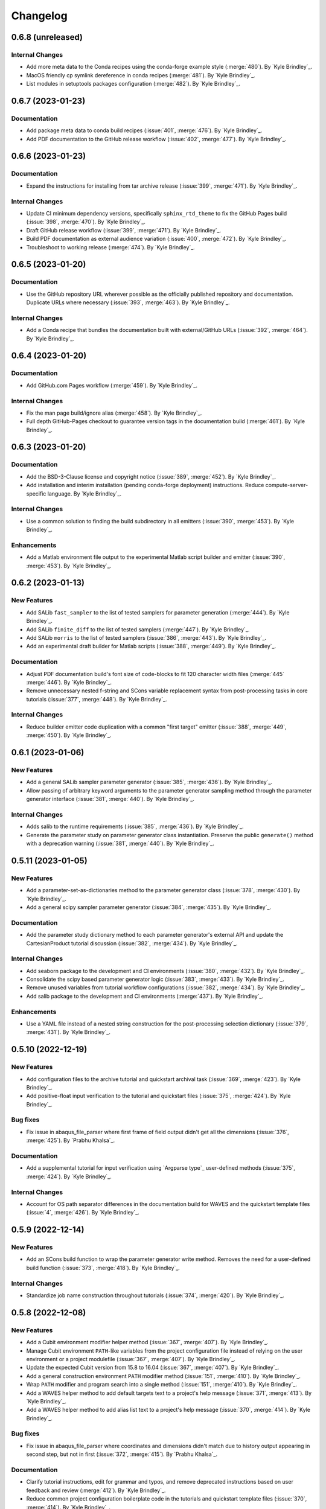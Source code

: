 .. _changelog:

#########
Changelog
#########

******************
0.6.8 (unreleased)
******************

Internal Changes
================
- Add more meta data to the Conda recipes using the conda-forge example style (:merge:`480`). By `Kyle Brindley`_.
- MacOS friendly cp symlink dereference in conda recipes (:merge:`481`). By `Kyle Brindley`_.
- List modules in setuptools packages configuration (:merge:`482`). By `Kyle Brindley`_.

******************
0.6.7 (2023-01-23)
******************

Documentation
=============
- Add package meta data to conda build recipes (:issue:`401`, :merge:`476`). By `Kyle Brindley`_.
- Add PDF documentation to the GitHub release workflow (:issue:`402`, :merge:`477`). By `Kyle Brindley`_.

******************
0.6.6 (2023-01-23)
******************

Documentation
=============
- Expand the instructions for installing from tar archive release (:issue:`399`, :merge:`471`). By `Kyle Brindley`_.

Internal Changes
================
- Update CI minimum dependency versions, specifically ``sphinx_rtd_theme`` to fix the GitHub Pages build (:issue:`398`,
  :merge:`470`). By `Kyle Brindley`_.
- Draft GitHub release workflow (:issue:`399`, :merge:`471`). By `Kyle Brindley`_.
- Build PDF documentation as external audience variation (:issue:`400`, :merge:`472`). By `Kyle Brindley`_.
- Troubleshoot to working release (:merge:`474`). By `Kyle Brindley`_.

******************
0.6.5 (2023-01-20)
******************

Documentation
=============
- Use the GitHub repository URL wherever possible as the officially published repository and documentation. Duplicate
  URLs where necessary (:issue:`393`, :merge:`463`). By `Kyle Brindley`_.

Internal Changes
================
- Add a Conda recipe that bundles the documentation built with external/GitHub URLs (:issue:`392`, :merge:`464`). By
  `Kyle Brindley`_.

******************
0.6.4 (2023-01-20)
******************

Documentation
=============
- Add GitHub.com Pages workflow (:merge:`459`). By `Kyle Brindley`_.

Internal Changes
================
- Fix the man page build/ignore alias (:merge:`458`). By `Kyle Brindley`_.
- Full depth GitHub-Pages checkout to guarantee version tags in the documentation build (:merge:`461`). By `Kyle
  Brindley`_.

******************
0.6.3 (2023-01-20)
******************

Documentation
=============
- Add the BSD-3-Clause license and copyright notice (:issue:`389`, :merge:`452`). By `Kyle Brindley`_.
- Add installation and interim installation (pending conda-forge deployment) instructions. Reduce
  compute-server-specific language. By `Kyle Brindley`_.

Internal Changes
================
- Use a common solution to finding the build subdirectory in all emitters (:issue:`390`, :merge:`453`). By `Kyle
  Brindley`_.

Enhancements
============
- Add a Matlab environment file output to the experimental Matlab script builder and emitter (:issue:`390`,
  :merge:`453`). By `Kyle Brindley`_.

******************
0.6.2 (2023-01-13)
******************

New Features
============
- Add SALib ``fast_sampler`` to the list of tested samplers for parameter generation (:merge:`444`). By `Kyle
  Brindley`_.
- Add SALib ``finite_diff`` to the list of tested samplers (:merge:`447`). By `Kyle Brindley`_.
- Add SALib ``morris`` to the list of tested samplers (:issue:`386`, :merge:`443`). By `Kyle Brindley`_.
- Add an experimental draft builder for Matlab scripts (:issue:`388`, :merge:`449`). By `Kyle Brindley`_.

Documentation
=============
- Adjust PDF documentation build's font size of code-blocks to fit 120 character width files (:merge:`445` :merge:`446`). By `Kyle
  Brindley`_.
- Remove unnecessary nested f-string and SCons variable replacement syntax from post-processing tasks in core tutorials
  (:issue:`377`, :merge:`448`). By `Kyle Brindley`_.

Internal Changes
================
- Reduce builder emitter code duplication with a common "first target" emitter (:issue:`388`, :merge:`449`,
  :merge:`450`). By `Kyle Brindley`_.

******************
0.6.1 (2023-01-06)
******************

New Features
============
- Add a general SALib sampler parameter generator (:issue:`385`, :merge:`436`). By `Kyle Brindley`_.
- Allow passing of arbitrary keyword arguments to the parameter generator sampling method through the parameter
  generator interface (:issue:`381`, :merge:`440`). By `Kyle Brindley`_.

Internal Changes
================
- Adds salib to the runtime requirements (:issue:`385`, :merge:`436`). By `Kyle Brindley`_.
- Generate the parameter study on parameter generator class instantiation. Preserve the public ``generate()`` method
  with a deprecation warning (:issue:`381`, :merge:`440`). By `Kyle Brindley`_.

*******************
0.5.11 (2023-01-05)
*******************

New Features
============
- Add a parameter-set-as-dictionaries method to the parameter generator class (:issue:`378`, :merge:`430`). By `Kyle
  Brindley`_.
- Add a general scipy sampler parameter generator (:issue:`384`, :merge:`435`). By `Kyle Brindley`_.

Documentation
=============
- Add the parameter study dictionary method to each parameter generator's external API and update the CartesianProduct
  tutorial discussion (:issue:`382`, :merge:`434`). By `Kyle Brindley`_.

Internal Changes
================
- Add seaborn package to the development and CI environments (:issue:`380`, :merge:`432`). By `Kyle Brindley`_.
- Consolidate the scipy based parameter generator logic (:issue:`383`, :merge:`433`). By `Kyle Brindley`_.
- Remove unused variables from tutorial workflow configurations (:issue:`382`, :merge:`434`). By `Kyle Brindley`_.
- Add salib package to the development and CI environments (:merge:`437`). By `Kyle Brindley`_.

Enhancements
============
- Use a YAML file instead of a nested string construction for the post-processing selection dictionary (:issue:`379`,
  :merge:`431`). By `Kyle Brindley`_.

*******************
0.5.10 (2022-12-19)
*******************

New Features
============
- Add configuration files to the archive tutorial and quickstart archival task (:issue:`369`, :merge:`423`). By `Kyle
  Brindley`_.
- Add positive-float input verification to the tutorial and quickstart files (:issue:`375`, :merge:`424`). By `Kyle
  Brindley`_.

Bug fixes
=========
- Fix issue in abaqus_file_parser where first frame of field output didn't get all the dimensions
  (:issue:`376`, :merge:`425`). By `Prabhu Khalsa`_.

Documentation
=============
- Add a supplemental tutorial for input verification using `Argparse type`_ user-defined methods (:issue:`375`,
  :merge:`424`). By `Kyle Brindley`_.

Internal Changes
================
- Account for OS path separator differences in the documentation build for WAVES and the quickstart template files
  (:issue:`4`, :merge:`426`). By `Kyle Brindley`_.

******************
0.5.9 (2022-12-14)
******************

New Features
============
- Add an SCons build function to wrap the parameter generator write method. Removes the need for a user-defined build
  function (:issue:`373`, :merge:`418`). By `Kyle Brindley`_.

Internal Changes
================
- Standardize job name construction throughout tutorials (:issue:`374`, :merge:`420`). By `Kyle Brindley`_.

******************
0.5.8 (2022-12-08)
******************

New Features
============
- Add a Cubit environment modifier helper method (:issue:`367`, :merge:`407`). By `Kyle Brindley`_.
- Manage Cubit environment ``PATH``-like variables from the project configuration file instead of relying on the user
  environment or a project modulefile (:issue:`367`, :merge:`407`). By `Kyle Brindley`_.
- Update the expected Cubit version from 15.8 to 16.04 (:issue:`367`, :merge:`407`). By `Kyle Brindley`_.
- Add a general construction environment ``PATH`` modifier method (:issue:`151`, :merge:`410`). By `Kyle Brindley`_.
- Wrap ``PATH`` modifier and program search into a single method (:issue:`151`, :merge:`410`). By `Kyle Brindley`_.
- Add a WAVES helper method to add default targets text to a project's help message (:issue:`371`, :merge:`413`). By
  `Kyle Brindley`_.
- Add a WAVES helper method to add alias list text to a project's help message (:issue:`370`, :merge:`414`). By `Kyle
  Brindley`_.

Bug fixes
=========
- Fix issue in abaqus_file_parser where coordinates and dimensions didn't match due to history output appearing in
  second step, but not in first (:issue:`372`, :merge:`415`). By `Prabhu Khalsa`_.

Documentation
=============
- Clarify tutorial instructions, edit for grammar and typos, and remove deprecated instructions based on user feedback
  and review (:merge:`412`). By `Kyle Brindley`_.
- Reduce common project configuration boilerplate code in the tutorials and quickstart template files (:issue:`370`,
  :merge:`414`). By `Kyle Brindley`_.

Internal Changes
================
- Remove Matlab and Cubit environment modification from project modulefile (:issue:`367`, :merge:`407`). By `Kyle
  Brindley`_.
- Remove Abaqus environment modification from project modulefile (:issue:`151`, :merge:`410`). By `Kyle Brindley`_.
- Match naming convention for general construction environment ``PATH`` modifier method and Cubit modified method. By
  (:issue:`151`, :merge:`410`) `Kyle Brindley`_.
- Prefer appending over prepending to system ``PATH``. Wrap Cubit environment modifier for behavior consistent with the
  other program search methods (:issue:`368`, :merge:`411`). By `Kyle Brindley`_.

******************
0.5.7 (2022-12-01)
******************

New Features
============
- Add quantitative regression test option to the tutorial and quickstart post-processing script (:issue:`329`,
  :merge:`406`). By `Kyle Brindley`_.

Bug fixes
=========
- Update the ``plot_scatter.py`` tutorial and quickstart post-processing script to account for the new dimension in
  ``odb_extract`` output (:issue:`365`, :merge:`405`). By `Kyle Brindley`_.

Internal Changes
================
- Add builder action unit tests (:issue:`364`, :merge:`404`). By `Kyle Brindley`_.
- Change post processing script name in the tutorials and quickstart template files to match broader scope
  (:issue:`329`, :merge:`406`). By `Kyle Brindley`_.

******************
0.5.6 (2022-11-29)
******************

New Features
============
- Experimental ``sbatch`` builder and work-in-progress tutorial. Not a final draft with CI regression testing, but a
  starting point to solicit user stories (:issue:`327`, :merge:`398`). By `Kyle Brindley`_.
- Add an archival task tutorial to the core lesson plan (:issue:`351`, :merge:`400`). By `Kyle Brindley`_.
- Add archive task to ``waves quickstart`` template files (:issue:`351`, :merge:`400`). By `Kyle Brindley`_.
- Experimental ``setuptools_scm`` for dynamic version numbering tied to git as a version control system (:issue:`363`,
  :merge:`401`). By `Kyle Brindley`_.

Bug fixes
=========
- Cast the documentation index file Pathlib object to a string to comply with the ``webbrowser.open()`` required
  input variable type (:issue:`362`, :merge:`399`). By `Thomas Roberts`_.

Internal Changes
================
- Remove ``LD_LIBRARY_PATH`` modification from Gitlab-CI modulefile. Modification is used in the AEA shared compute
  environments for c++ user subroutines, but is not necessary for WAVES and interferes with RHEL 7 system libraries
  (:issue:`227`, :merge:`397`). By `Kyle Brindley`_.

******************
0.5.5 (2022-11-23)
******************

Bug fixes
=========
- Add ``__init__.py`` file creation earlier in the tutorials to match the ``PYTHONPATH`` ``SContruct`` changes made in
  :merge:`375` (:issue:`355`, :merge:`383`). By `Kyle Brindley`_.

Documentation
=============
- Add a note about avoiding dependency cycles to the ``copy_substitute`` method (:issue:`338`, :merge:`388`). By `Kyle
  Brindley`_.

Internal Changes
================
- Remove the "short" paper used for external publication. Next external release will be the open source repository
  (:issue:`353`, :merge:`382`). By `Kyle Brindley`_.
- Use keyword arguments in xarray plotting method(s) because positional arguments were deprecated in xarray 2022.11.0:
  https://docs.xarray.dev/en/stable/whats-new.html#deprecations (:issue:`354`, :merge:`385`). By `Kyle Brindley`_.
- Update the preferred Abaqus version to 2022 (:issue:`350`, :merge:`387`). By `Kyle Brindley`_.
- Run Gitlab-CI jobs on either AEA server (:issue:`357`, :merge:`389`). By `Kyle Brindley`_.
- Update the ``odb_extract`` default abaqus executable name convention to match the AEA server installation
  (:issue:`358`, :merge:`390`). By `Kyle Brindley`_.
- Use ``mamba`` for the Gitlab-CI package build process. Testing suggests it will save several minutes (maybe ~10% total
  time) in the ``conda-build`` CI job (:issue:`360`, :merge:`391`). By `Kyle Brindley`_.
- Revert to ``sstelmo`` for deploy jobs until ``aea_service`` account changes are finalized (:merge:`392`). By `Kyle
  Brindley`_.
- Avoid unnecessary job artifact download in Gitlab-CI jobs (:issue:`359`, :merge:`393`). By `Kyle Brindley`_.
- Protect Gitlab-CI deploy type jobs from scheduled pipelines (:issue:`361`, :merge:`394`). By `Kyle Brindley`_.
- No fast-test job on push pipelines to production branches (:merge:`395`). By `Kyle Brindley`_.

******************
0.5.4 (2022-11-07)
******************

Internal Changes
================
- Revert the "short" paper title for external publication. Entire paper build may be removed after final draft
  submission (:issue:`352`:, :merge:`380`). By `Kyle Brindley`_.

******************
0.5.3 (2022-11-02)
******************

New Features
============
- Add the preferred WAVES citation bibtex file to the ``waves quickstart`` template files (:issue:`342`, :merge:`367`).
  By `Kyle Brindley`_.
- Fixed the Sphinx usage of the preferred project citation. Sphinx uses BibTeX, which doesn't have the ``@software``
  style. Added project citations to the quickstart template files (:issue:`343`, :merge:`368`). By `Kyle Brindley`_.

Documentation
=============
- Update the ``CITATION.bib`` file to use the most recent production release number. Update the version release
  instructions to include this step (:issue:`339`, :merge:`366`). By `Kyle Brindley`_.
- Minor typographical fix in API (:issue:`340`, :merge:`369`). By `Kyle Brindley`_.
- Add a work-in-progress tutorial for re-using task definitions (:issue:`63`, :merge:`373`). By `Kyle Brindley`_.
- Add SConscript interface doc strings (:issue:`346`, :merge:`374`). By `Kyle Brindley`_.

Internal Changes
================
- Remove Gitlab-CI developer note that is no longer relevant (:issue:`9`, :merge:`370`). By `Kyle Brindley`_.
- Remove pytest.ini and put settings in pyproject.toml (:issue:`344`, :merge:`371`). By `Prabhu Khalsa`_.
- Standardize on ``pathlib`` constructed absolute paths (:issue:`346`, :merge:`374`). By `Kyle Brindley`_.
- Make all ``PATH``-like modifications once in the project configuration instead of distributed ``sys.path`` calls
  (:issue:`345`, :merge:`375`). By `Kyle Brindley`_.
- Remove unecessary tutorial and quickstart intermediate workflow directories (:issue:`347`, :merge:`376`). By `Kyle
  Brindley`_.

******************
0.5.2 (2022-10-17)
******************

Bug fixes
=========
- Fixed abaqus_file_parser (odb_extract) to correctly parse multiple steps in an odb (:issue:`177`, :merge:`359`). By
  `Prabhu Khalsa`_.
- Added code to abaqus_file_parser (odb_extract) to handle case where odbreport file lists an incorrect number of
  surface sets (:issue:`335`, :merge:`360`). By `Prabhu Khalsa`_.
- Do not append the CSV target when the odb extract builder option is set to delete that file (:issue:`334`,
  :merge:`363`). By `Kyle Brindley`_.

Documentation
=============
- Add draft example for running tasks remotely via SSH (:issue:`316`, :merge:`354`). By `Kyle Brindley`_.
- Match the user manual TOC tree to the tutorials table for less sidebar clutter (:issue:`331`, :merge:`356`). By `Kyle
  Brindley`_.
- Add reference to the ``waves quickstart`` modsim template to the user manual introduction (:issue:`332`,
  :merge:`357`). By `Kyle Brindley`_.
- Reduce man pages to a reference manual for the package API and CLI (:issue:`333`, :merge:`358`). By `Kyle Brindley`_.

Internal Changes
================
- Remove references to the deprecated "amplitudes" file from the tutorials (:issue:`326`, :merge:`355`). By `Kyle
  Brindley`_.
- Add preferred CITATION file to the project root (:issue:`337`, :merge:`362`). By `Kyle Brindley`_.

******************
0.5.1 (2022-09-30)
******************

Breaking changes
================
- Use a more generic name for the builder-global post action argument (:issue:`318`, :merge:`349`). By `Kyle Brindley`_.

New Features
============
- Add builder-global post action feature to Abaqus journal and Python script builders (:issue:`318`, :merge:`349`). By
  `Kyle Brindley`_.
- Add a ``.gitignore`` file to the ``waves quickstart`` template files (:issue:`324`, :merge:`352`). By `Kyle
  Brindley`_.

Internal Changes
================
- Reduce duplicate code by moving common, required, generate method calls to the ABC abstract method (:issue:`322`,
  :merge:`350`). By `Kyle Brindley`_.
- Update the tutorials directory name. It no longer contains the WAVES-EABM template, which moved to the quickstart
  directory (:issue:`323`, :merge:`351`). By `Kyle Brindley`_.

Enhancements
============
- Accept a list of strings for the ``abaqus_solver`` ``post_action`` argument (:issue:`318`, :merge:`349`). By `Kyle
  Brindley`_.

******************
0.4.7 (2022-09-29)
******************

New Features
============
- Add demonstration PDF report that re-uses the documentation source files to the ``waves quickstart`` template files
  (:issue:`305`, :merge:`338`). By `Kyle Brindley`_.
- Add Abaqus solve cpu option as a build action signature escaped sequence in the ``waves quickstart`` template files
  (:issue:`194`, :merge:`341`). By `Kyle Brindley`_.

Bug fixes
=========
- Remove the ``amplitudes.inp`` file which conflicts with the direct displacement specification change introduced in
  :merge:`272` (:issue:`320`, :merge:`346`). By `Kyle Brindley`_.
- Fix the partially broken single element simulation schematic in the quickstart template files (:issue:`321`,
  :merge:`347`). By `Kyle Brindley`_.

Documentation
=============
- Add direct links to the Abaqus journal file API/CLI in the tutorials (:issue:`175`, :merge:`337`). By `Kyle
  Brindley`_.
- Add a rough draft "build action signature escape sequence" tutorial to demonstrate escape sequence usage
  (:issue:`194`, :merge:`341`). By `Kyle Brindley`_.
- Update the ``tree`` command usage for consistency across tutorials (:issue:`317`, :merge:`342`). By `Kyle Brindley`_.
- Clarify the usage of `Python pathlib`_ methods to generate the ``solve_source_list`` in :ref:`tutorial_simulation_waves`
  (:issue:`314`, :merge:`343`). By `Thomas Roberts`_.
- Add a theory section to the quickstart template analysis report(s) and fix the images to match the intended simulation
  design (:issue:`320`, :merge:`345`). By `Kyle Brindley`_.

Internal Changes
================
- Remove waves internal import from quickstart files (:issue:`313`, :merge:`339`). By `Kyle Brindley`_.
- Remove the waves internal import from the tutorial files (:issue:`315`, :merge:`340`). By `Kyle Brindley`_.
- Change from a plane strain to plane stress tutorial and quickstart simulation (:issue:`319`, :merge:`344`). By `Kyle
  Brindley`_.
- Change to the Abaqus linear solver in the example simulation (:issue:`320`, :merge:`345`). By `Kyle Brindley`_.

Enhancements
============
- Reduce instances of hardcoded project name in the ``waves quickstart`` template files (:issue:`312`, :merge:`336`). By
  `Kyle Brindley`_.

******************
0.4.6 (2022-09-21)
******************

Internal Changes
================
- Stop webhosting the WAVES-EABM quickstart HTML documentation until the build can be fixed in :issue:`311`
  (:merge:`329`). By `Kyle Brindley`_.
- Test if the Git-LFS configuration errors were the cause of the bad version number and the Gitlab-Pages failures
  (:merge:`330`). By `Kyle Brindley`_.
- Chase the Git-LFS bug with a ``before_script`` debugging statement and ``git lfs install`` (:merge:`331`). By `Kyle
  Brindley`_.
- Test version number and Gitlab-Pages possible fix with a production release (:issue:`306`, :merge:`332`). By `Kyle
  Brindley`_.

******************
0.4.5 (2022-09-21)
******************

Documentation
=============
- Clarify ``waves quickstart`` project directory behavior in the CLI (:merge:`321`). By `Kyle Brindley`_.

Internal Changes
================
- Fix the WAVES-EABM Gitlab-CI pages job. The quickstart WAVES-EABM removed the logic to help find WAVES in the
  repository instead of the Conda environment, so the build commands must modify PYTHONPATH (:issue:`307`,
  :merge:`317`, :merge:`318`). By `Kyle Brindley`_.
- Add Conda managed Git package to the development environment (:issue:`285`, :merge:`322`). By `Kyle Brindley`_.
- Remove unused packages from quickstart template environemnt file (:issue:`309`, :merge:`325`). By `Kyle Brindley`_.
- Remove the duplicate tutorial suite regression tests. WAVES-EABM documentation test build now lives in the quickstart
  template and individual tutorial configuration are tested directly (:issue:`310`, :merge:`326`). By `Kyle Brindley`_.

Enhancements
============
- WAVES ``quickstart`` subcommand no longer preserves source tree read/write meta data (:issue:`304`, :merge:`320`). By
  `Kyle Brindley`_.

******************
0.4.4 (2022-09-19)
******************

New Features
============
- Add a ``waves quickstart`` subcommand to copy the single element compression project as a template for a new project.
  Currently limited to the "SCons-WAVES quickstart" tutorial files. (:issue:`284`, :merge:`300`). By `Kyle Brindley`_.
- Add a documentation template to the ``waves quickstart`` subcommand (:issue:`291`, :merge:`314`). By `Kyle Brindley`_.

Documentation
=============
- Update tutorial output examples to match the separation of datacheck and simulation tasks performed in :issue:`244`,
  :merge:`250`. Some of the tutorial body text was missed in the update (:issue:`298`, :merge:`307`). By `Kyle
  Brindley`_.
- Update the Cubit journal file descriptions (:issue:`299`, :merge:`308`). By `Kyle Brindley`_.
- Clarify input and output file extension behavior in the journal file API and CLI (:issue:`301`, :merge:`311`). By
  `Kyle Brindley`_.
- Add analysis report examples to the WAVES-EABM documentation (:issue:`202`, :merge:`313`). By `Kyle Brindley`_.

Internal Changes
================
- Do not install as the deprecated zipped EGG file (:issue:`290`, :merge:`301`). By `Kyle Brindley`_.
- Test the as-installed HTML documentation index file location used by the ``waves docs`` subcommand (:issue:`290`,
  :merge:`301`). By `Kyle Brindley`_.
- Dereference symbolic links during ``copy_substitute`` tasks by default (:issue:`297`, :merge:`303`). By `Kyle
  Brindley`_.
- Ignore ``*.pyc`` and cache files during ``waves quickstart`` project template creation (:issue:`300`, :merge:`310`).
  By `Kyle Brindley`_.
- Ignore the datacheck alias tasks when Abaqus is missing (:issue:`296`, :merge:`312`). By `Kyle Brindley`_.

Enhancements
============
- Implement separate project and simulation configuration files for the ``waves quickstart`` subcommand (:issue:`292`,
  :merge:`302`). By `Kyle Brindley`_.
- Add extraction, post-processing, and global data_check alias to ``waves quickstart`` subcommand (:issue:`293`,
  :merge:`304`). By `Kyle Brindley`_.
- Add a mesh convergence template to the ``waves quickstart`` subcommand (:issue:`294`, :merge:`305`). By `Kyle
  Brindley`_.

******************
0.4.3 (2022-09-13)
******************

Bug fixes
=========
- Match the CSV file name to the H5 target name in the Abaqus extract builder. Will allow multiple tasks to
  extract separate output from the same ODB file (:issue:`287`, :merge:`296`). By `Kyle Brindley`_.
- Match the job name to the output file name instead of the input file name in ``odb_extract`` (:issue:`287`,
  :merge:`296`). By `Kyle Brindley`_.

******************
0.4.2 (2022-09-08)
******************

Breaking changes
================
- Add '_Assembly' to name of assembly instance in hdf5 output of odb_extract. Added to differentiate it from part
  instance of the same name (:issue:`260`, :merge:`263`). By `Prabhu Khalsa`_.

Internal Changes
================
- Use ``scipy`` for latin hypercube sampling instead of ``pyDOE2``. Reduces package dependency count and standardizes
  the current parameter generators on a single package (:issue:`286`, :merge:`293`). By `Kyle Brindley`_.

******************
0.4.1 (2022-09-07)
******************

Breaking changes
================
- Use the same parameter distribution schema as Latin Hypercube in the Sobol Sequence generator (:issue:`282`,
  :merge:`288`). By `Kyle Brindley`_.
- Change the keyword arguments variable name to the more general ``kwargs`` in Latin Hypercube and Sobol Sequence for
  consistency between classes (:issue:`282`, :merge:`288`). By `Kyle Brindley`_.
- Remove the Linux wrapper shell script in favor of merging the ``git clone`` feature with the OS-agnostic ``waves build``
  subcommand (:issue:`283`, :merge:`291`). By `Kyle Brindley`_.

New Features
============
- Experimental waves build command for automatically re-running workflows which extend a parameter study (:issue:`279`,
  :merge:`285`). By `Kyle Brindley`_.
- Add a custom study subcommand to the parameter study CLI (:issue:`276`, :merge:`289`). By `Kyle Brindley`_.
- Add a sobol sequence subcommand to the parameter study CLI (:issue:`277`, :merge:`290`). By `Kyle Brindley`_.
- Add a ``git clone`` feature to the ``waves build`` subcommand (:issue:`282`, :merge:`291`). By `Kyle Brindley`_.

Bug fixes
=========
- Accept any 2D array like for the Custom Study parameter generator (:issue:`276`, :merge:`289`). By `Kyle Brindley`_.

Documentation
=============
- Clarify the WAVES builder behavior of setting the working directory to the parent directory of the first specified
  target (:issue:`265`, :merge:`279`). By `Thomas Roberts`_.
- Complete WAVES Tutorial: Mesh Convergence (:issue:`272`, :merge:`282`). By `Thomas Roberts`_.
- Add Tutorial: Mesh Convergence to the tutorial introduction page (:issue:`281`, :merge:`287`). By `Thomas Roberts`_.

Enhancements
============
- Provide the data downselection dictionary as a CLI argument rather than hardcoding it in ``plot_scatter.py``
  (:issue:`273`, :merge:`281`). By `Thomas Roberts`_.

Internal Changes
================
- Test the parameter study CLI generator sub-commands (:issue:`276`, :merge:`289`). By `Kyle Brindley`_.

******************
0.3.6 (2022-08-31)
******************

New Features
============
- Add a Sobol sequence parameter generator. Requires ``scipy>=1.7.0`` but this is not yet enforced in the Conda package
  runtime requirements. See :issue:`278` for the timeline on the minimum ``scipy`` requirement update (:issue:`274`,
  :merge:`278`). By `Kyle Brindley`_.

Bug fixes
=========
- Use the parameter set name as the parameter study's set index dimension. Fixes unintentional breaking change in the
  parameter study coordinates from :merge:`266` that required users to swap dimensions when merging parameter studies with
  the associated results (:issue:`270`, :merge:`277`). By `Kyle Brindley`_.
- Merge quantiles attribute correctly when provided with a previous parameter study (:issue:`275`, :merge:`280`). By
  `Kyle Brindley`_.

Documentation
=============
- Make typesetting corrections to the WAVES tutorials (:issue:`263`, :merge:`276`). By `Thomas Roberts`_.

Internal Changes
================
- Use vectorized indexing to replace ``nan`` values in ``_ParameterGenerator._update_parameter_set_names()``
  (:issue:`271`, :merge:`275`). By `Matthew Fister`_.

******************
0.3.5 (2022-08-24)
******************

Documentation
=============
- Fix the type hint for the ``previous_parameter_study`` of the paramter generators' API (:merge:`271`). By `Kyle
  Brindley`_.
- Add the parameter study extension feature to the parameter study tutorials (:issue:`267`, :merge:`273`). By `Kyle
  Brindley`_.

Enhancements
============
- Add keyword argument pass through to Latin Hypercube generation (:issue:`261`, :merge:`272`). By `Kyle Brindley`_.
- Use the parameter study extension feature in the ``previous_parameter_study`` interface of the parameter generators
  (:issue:`267`, :merge:`273`). By `Kyle Brindley`_.

Internal Changes
================
- Use ``pyDOE2`` instead of ``smt`` for Latin Hypercube sampling. Implement more rigorous Latin Hypercube parameter
  study unit tests (:issue:`261`, :merge:`272`). By `Kyle Brindley`_.

******************
0.3.4 (2022-08-23)
******************

Breaking changes
================
- Remove the intermediate attributes used to form the parameter study Xarray Dataset from the external API
  (:issue:`268`, :merge:`268`). By `Kyle Brindley`_.

Bug fixes
=========
- Fix parameter set dimensions in tutorial set iteration usage for parameter studies with more than 10 sets
  (:issue:`258`, :merge:`260`). By `Kyle Brindley`_.
- Fix odb_extract to properly parse and store the first data value in the field outputs
  (:issue:`259`, :merge:`261`). By `Prabhu Khalsa`_.

New Features
============
- Add set name template option to the parameter generators and parameter study interfaces. Allow the set name template
  to be changed when writing parameter sets to STDOUT or a single file. (:issue:`253`, :merge:`264`). By `Kyle Brindley`_.
- Add the ability to merge or expand parameter studies without re-building all previously executed SCons parameter sets.
  Feature functions for all parameter generators and the CLI (:issue:`224`, :merge:`266`). By `Kyle Brindley`_.

Documentation
=============
- Separate the parameter study output file template from the set name directories in the WAVES-EABM tutorials
  (:issue:`264`, :merge:`265`). By `Kyle Brindley`_.

Internal Changes
================
- Raise an exception for unsupported output file type strings (:issue:`253`, :merge:`264`). By `Kyle Brindley`_.
- Store the parameter set names as a dictionary mapping the unique parameter set hash to the set name (:issue:`268`,
  :merge:`268`). By `Kyle Brindley`_.

******************
0.3.3 (2022-08-09)
******************

Bug fixes
=========
- Look outside the ``noarch`` installation egg to find the installed documentation files (:issue:`249`, :merge:`248`).
  By `Kyle Brindley`_.
- odb_extract can now handle multiple 'Component of field' headers if they are present within field data sections
  (:issue:`254`, :merge:`255`). By `Prabhu Khalsa`_.
- Fix unintentional type casting in the parameter study conversion to dict (:issue:`255`, :merge:`257`). By `Kyle
  Brindley`_.

New Features
============
- Add CustomStudy parameter study generator (:issue:`231`, :merge:`224`). By `Matthew Fister`_.

Documentation
=============
- Add bibliography citations to match external URLs hyperreferences (:issue:`242`, :merge:`249`). By `Kyle Brindley`_.
- Add a draft outline of a regression test tutorial (:issue:`162`, :merge:`251`). By `Kyle Brindley`_.
- Add references and citations to tutorials (:issue:`252`, :merge:`253`). By `Kyle Brindley`_.
- Add discussion to the data extraction tutorial (:issue:`104`, :merge:`254`). By `Kyle Brindley`_.

Internal Changes
================
- Separate the WAVES-EABM datacheck tasks from the main simulation workflow (:issue:`244`, :merge:`250`). By `Kyle
  Brindley`_.

Enhancements
============
- Redirect the ``rm`` command STDOUT and STDERR from the abaqus extract builder to a unique filename (:issue:`250`,
  :merge:`252`). By `Kyle Brindley`_.

******************
0.3.2 (2022-08-04)
******************

Bug fixes
=========
- Remove redundant parameter file dependency from WAVES-EABM parameter substitution tutorial source files (:issue:`246`,
  :merge:`243`). By `Kyle Brindley`_.

New Features
============
- Create a ``waves`` command line utility with a version argument and a subparser for opening the packaged HTML
  documentation in the system default web browser (:issue:`172`, :merge:`233`). By `Thomas Roberts`_.
- Add a Conda environment builder to aid in Python software stack documentation for reproducibility (:issue:`212`,
  :merge:`239`). By `Kyle Brindley`_.
- Add a substitution syntax helper to prepend and append special characters on dictionary key strings (:issue:`235`,
  :merge:`240`). By `Kyle Brindley`_.

Documentation
=============
- Standardize on 'project configuration' language to describe SCons scripts: SConstruct and SConscript (:issue:`134`,
  :merge:`237`). By `Kyle Brindley`_.
- Update the tutorial discussions about the simulation variables dictionary usage (:issue:`243`, :merge:`241`). By `Kyle
  Brindley`_.
- Standardize the WAVES-EABM parameter set module names (:issue:`245`, :merge:`242`). By `Kyle Brindley`_.
- Discuss task signatures related to parameter set values in the WAVES-EABM parameter substitution tutorial
  (:issue:`246`, :merge:`243`). By `Kyle Brindley`_.

Internal Changes
================
- Update the WAVES-EABM journal and python files for the PEP-8 style guide (:issue:`190`, :merge:`236`). By `Kyle
  Brindley`_.
- Remove the Abaqus keyword ``*PARAMETER`` from the parameter substitution tutorial because it's not supported for input
  file import to CAE. (:issue:`240`, :merge:`238`). By `Kyle Brindley`_.
- In WAVES-EABM, use parameter name keys without substitution syntax and perform substitution syntax key string changes
  only when necessary for parameter substitution (:issue:`243`, :merge:`241`). By `Kyle Brindley`_.
- Standardize the WAVES-EABM parameter set module names (:issue:`245`, :merge:`242`). By `Kyle Brindley`_.
- Standardize code snippet markers in tutorial configuration files to reduce diff clutter in the documentation
  (:issue:`247`, :merge:`245`). By `Kyle Brindley`_.

******************
0.3.1 (2022-08-02)
******************

Breaking changes
================
- Change the parameter study data key from 'values' to 'samples' to avoid name clash with the 'values' method and
  attribute of dictionaries and datasets. (:issue:`234`, :merge:`229`). By `Kyle Brindley`_.
- Re-organize the parameter study coordinates to allow mixed types, e.g. one parameter that uses strings and another
  that uses floats (:issue:`239`, :merge:`234`). By `Kyle Brindley`_.

Bug fixes
=========
- Add construction environment variables to the Abaqus extract builder signature. Builder now re-executes when the
  keyword arguments change (:issue:`230`, :merge:`232`). By `Kyle Brindley`_.
- Re-organize the parameter study coordinates to allow mixed types, e.g. one parameter that uses strings and another
  that uses floats. Fixes the parameter study read/write to h5 files to avoid unexpected type conversions (:issue:`239`,
  :merge:`234`). By `Kyle Brindley`_.

Documentation
=============
- Complete WAVES Tutorial 07: Cartesian Product (:issue:`103`, :merge:`152`). By `Thomas Roberts`_.

Internal Changes
================
- Simpler parameter study unpacking into the parameter set task generation loop (:issue:`238`, :merge:`230`). By `Kyle
  Brindley`_.

******************
0.2.2 (2022-07-28)
******************

Breaking changes
================
- Parmeter study writes to YAML syntax by default to provide syntactically correct STDOUT default behavior. Note that
  the ``write()`` feature isn't used in the WAVES-EABM tutorials, so the user manual documentation is unchanged.
  (:issue:`218`, :merge:`212`). By `Kyle Brindley`_.
- Remove the parameter study python syntax output. Recommend using YAML syntax and the PyYAML package if parameter study
  output files must use a text based serialization format. (:issue:`223`, :merge:`217`). By `Kyle Brindley`_.

New Features
============
- Add the latin hypercube generator to the parameter study command line utility (:issue:`216`, :merge:`207`). By `Kyle
  Brindley`_.
- Accept output template pathlike strings and write parameter study meta file in the same parent directory as the
  parameter set files (:issue:`79`, :merge:`210`). By `Kyle Brindley`_.
- Add the option to output the parameter study sets as Xarray Dataset H5 files (:issue:`218`, :merge:`212`). By `Kyle
  Brindley`_.
- Add the option to output the parameter study as a single file (:issue:`222`, :merge:`218`). By `Kyle Brindley`_.

Bug fixes
=========
- Fix the representation of strings in the parameter generator parameter set output files (:issue:`215`, :merge:`206`).
  By `Kyle Brindley`_.
- Fix the parameter study meta file write behavior to match documentation (:merge:`209`). By `Kyle Brindley`_.

Documentation
=============
- Provide Abaqus files in the appendix for users without access to the WAVES or WAVES-EABM repository files
  (:issue:`206`, :merge:`203`). By `Kyle Brindley`_.
- Remove the ABC ParameterGenerator abstract method docstrings from the parameter generators' APIs (:issue:`213`,
  :merge:`204`). By `Kyle Brindley`_.
- Clarify parameter generator behavior in external APIs. Add ABC write method docstring to parameter generators' APIs.
  (:issue:`195`, :merge:`214`). By `Kyle Brindley`_.
- Placeholder structure for work-in-progress post-processing tutorial (:issue:`95`, :merge:`215`). By `Kyle Brindley`_.

Internal Changes
================
- Add cartesian product schema validation (:issue:`80`, :merge:`208`). By `Kyle Brindley`_.
- Avoid file I/O during parameter study write pytests (:issue:`217`, :merge:`211`). By `Kyle Brindley`_.
- Add matplotlib to the CI environment for the pending post-processing tutorial (:issue:`221`, :merge:`216`). By `Kyle
  Brindley`_.
- Add configuration and integration test files for a post-processing demonstration, including merging a parameter study
  with the results data. (:issue:`95`, :merge:`215`). By `Kyle Brindley`_.
- Simplify the WAVES-EABM parameter study variables and their usage in the simulation configuration files (:issue:`219`,
  :merge:`221`). By `Kyle Brindley`_.
- Changed validated to verified in WAVES acronym as it better reflects the intent of the tool (:issue:`220`,
  :merge:`222`). By `Kyle Brindley`_.

Enhancements
============
- Construct WAVES and WAVES-EABM alias list from SCons configuration (:issue:`56`, :merge:`213`). By `Kyle Brindley`_.
- Add the ``scipy.stats`` parameter name to distribution object mapping dictionary as the ``parameter_distributions``
  attribute of the ``LatinHypercube`` class for use by downstream tools and workflows (:issue:`228`, :merge:`220`). By
  `Kyle Brindley`_.
- Avoid type conversions with mixed type cartesian product parameter studies (:issue:`225`, :merge:`223`). By `Kyle
  Brindley`_.

******************
0.2.1 (2022-07-22)
******************

Breaking changes
================
- Reform the parameter study xarray object to make it more intuitive (:issue:`210`, :merge:`197`). By `Kyle Brindley`_.

New Features
============
- Add the ``find_program`` method to search for an ordered list of program names (:issue:`65`, :merge:`185`). By `Kyle
  Brindley`_.
- Add a LatinHypercube parameter generator (:issue:`77`, :merge:`192`). By `Kyle Brindley`_.

Documentation
=============
- Add minimal structure to data extraction tutorial (:issue:`198`, :merge:`183`). By `Kyle Brindley`_.
- Add a brief draft of the documentation computational practice discussion (:issue:`124`, :merge:`184`). By `Kyle
  Brindley`_.
- Add a Cubit example draft to the tutorials (:issue:`203`, :merge:`186`). By `Kyle Brindley`_.
- Separate the internal and external API (:issue:`200`, :merge:`188`). By `Kyle Brindley`_.
- Add private methods to the internal API (:merge:`190`). By `Kyle Brindley`_.
- Add a mulit-action task example using the general purpose SCons Command builder (:issue:`196`, :merge:`198`). By `Kyle
  Brindley`_.
- Add a Latin Hypercube tutorial (:issue:`211`, :merge:`200`). By `Kyle Brindley`_.

Internal Changes
================
- Remove unused ``pyyaml`` package from WAVES-EABM environment lists (:issue:`197`, :merge:`182`). By `Kyle Brindley`_.
- Use the ``find_program`` method to search for an ordered list of Abaqus executable names in the WAVES-EABM and
  tutorials. Prefer the install naming convention ``abqYYYY`` (:issue:`65`, :merge:`185`). By `Kyle Brindley`_.
- Move the parameter set name creation to a dedicated function shared by all parameter generator classes (:issue:`205`,
  :merge:`189`). By `Kyle Brindley`_.
- Placeholder Latin Hypercube parameter generator with functioning schema validation (:issue:`207`, :merge:`191`). By
  `Kyle Brindley`_.
- Add ``scipy`` to the waves development environment for the latin hypercube parameter generator (:issue:`208`,
  :merge:`193`). By `Kyle Brindley`_.
- Mock ``scipy`` in the Sphinx documentation build to reduce package build time requirements (:merge:`194`). By `Kyle
  Brindley`_.
- Add ``smt`` to waves development environment to support latin hypercube parameter generator (:merge:`195`). By `Kyle
  Brindley`_.

Enhancements
============
- Add support for ``odb_extract`` arguments in the ``abaqus_extract`` builder (:issue:`200`, :merge:`188`) By `Kyle
  Brindley`_.

*******************
0.1.17 (2022-07-18)
*******************

Documentation
=============
- Add the compute environment section to the computational practices discussion (:issue:`126`, :merge:`179`). By `Kyle
  Brindley`_.

*******************
0.1.16 (2022-07-14)
*******************

Documentation
=============
- Update Scons terminal output and sample tree output in the tutorials to reflect the state of a user's tutorial files
  (:issue:`189`, :merge:`174`). By `Thomas Roberts`_.
- Add a pure SCons quickstart tutorial (:issue:`48`, :merge:`173`). By `Kyle Brindley`_.

Internal Changes
================
- Reduce the simulation variables and substitution dictionary to a single dictionary (:issue:`181`, :merge:`177`). By
  `Kyle Brindley`_.

*******************
0.1.15 (2022-07-14)
*******************

Breaking changes
================
- Require at least one target for the AbaqusJournal and PythonScript builders (:issue:`188`, :merge:`166`). By `Kyle
  Brindley`_.
- Return parameter study as an xarray dataset instead of a text YAML dictionary. Necessary for future output type
  options and multi-index tables, e.g. Latin Hypercube value and quantile information (:issue:`70`, :merge:`170`). By
  `Kyle Brindley`_.
- Convert project command line variables to command line options (:issue:`179`, :merge:`169`). By `Kyle Brindley`_.

New Features
============
- Add ODB extract builder and EABM tutorial configuration (:issue:`92`, :merge:`100`). By `Prabhu Khalsa`_ and `Kyle
  Brindley`_.

Bug fixes
=========
- Fix the output and return code unpacking when calling the ``run_external`` function from ``odb_extract.main``
  (:issue:`92`, :merge:`100`). By `Kyle Brindley`_.
- Execute the ODB parser for H5 file output (:issue:`92`, :merge:`100`). By `Kyle Brindley`_.
- Fix the ``odb_extract`` entry point specification. New specification required by new internal interface introduced in
  :merge:`100` (:issue:`186`, :merge:`163`). By `Kyle Brindley`_.
- Fix a missing file copy required by the Conda recipe test definition (:issue:`187`, :merge:`164`). By `Kyle
  Brindley`_.
- Match the script builder redirected STDOUT file name to the first target. Required to allow multiple tasks that
  execute the same script. Adds new target list requirement the script builders (:issue:`188`, :merge:`166`). By `Kyle
  Brindley`_.

Documentation
=============
- Update project URLs to reflect the move to the AEA Gitlab group (:issue:`183`, :merge:`160`). By `Kyle Brindley`_.
- Add a missing input file to the SolverPrep tutorial instructions (:issue:`192`, :merge:`167`). By `Kyle Brindley`_.
- Clarify target list requirements and emitter behavior in the builder APIs (:issue:`188`, :merge:`160`). By `Kyle
  Brindley`_.
- Add a discussion about the types, purposes, and values of modsim repository testing (:issue:`127`, :merge:`171`). By
  `Kyle Brindley`_.
- Fix typos and typesetting issues in Tutorial 01: Geometry (:issue:`191`, :merge:`172`). By `Thomas Roberts`_.

Internal Changes
================
- Remove remnants of the parameter study file I/O that is no longer necessary from the cartesian product configuration
  (:issue:`184`, :merge:`161`).  By `Kyle Brindley`_.
- Remove the ``.jnl`` file from the list of targets appended by the Abaqus journal builder (:issue:`180`, :merge:`162`).
  By `Matthew Fister`_.
- Explicitly manage the ``.jnl`` target additions for more complete SCons clean operations (:issue:`185`, :merge:`168`).
  By `Kyle Brindley`_.

*******************
0.1.14 (2022-06-30)
*******************

Documentation
=============
- Complete WAVES Tutorial 06: Include Files (:issue:`102`, :merge:`151`). By `Thomas Roberts`_ and `Kyle Brindley`_.
- Completed WAVES Tutorial 02: Partition and Mesh (:issue:`98`, :merge:`149`). By `Thomas Roberts`_ and `Kyle
  Brindley`_.
- Completed WAVES Tutorial 05: Parameter Substitution (:issue:`137`, :merge:`101`). By `Thomas Roberts`_ and `Kyle
  Brindley`_.

*******************
0.1.13 (2022-06-29)
*******************

Bug fixes
=========
- Abaqus File Parser will now handle blank values for Integration Points even when the 'IP' heading is given (:issue:`176`, :merge:`153`). By `Prabhu Khalsa`_.

Documentation
=============
- Add source code links to WAVES and WAVES-EABM documentation (:issue:`173`, :merge:`148`). By `Kyle Brindley`_.

Internal Changes
================
- Move the argument parsing for partitioning and meshing to dedicated argument parser functions (:issue:`174`,
  :merge:`150`). By `Thomas Roberts`_.
- Remove the dummy file targets for documentation builds to allow conditional re-building only on source/target content
  changes (:issue:`5`, :merge:`154`). By `Kyle Brindley`_.
- Unpinned Sphinx version. Added fix to avoid warnings treated as errors (:issue:`178`, :merge:`155`).
  By `Sergio Cordova`_.

*******************
0.1.12 (2022-06-17)
*******************

Documentation
=============
- Move the build wrapper discussion and usage into the command line utilities section (:issue:`168`, :merge:`143`). By
  `Kyle Brindley`_.
- Add TOC tree captions as PDF parts in the PDF documentation build (:issue:`169`, :merge:`144`). By `Kyle Brindley`_.

Internal Changes
================
- Limit Gitlab-Pages build to the HTML documentation (:issue:`168`, :merge:`143`). By `Kyle Brindley`_.
- Fix the WAVES-EABM Gitlab-Pages documentation build (:issue:`170`, :merge:`145`). By `Kyle Brindley`_.

*******************
0.1.11 (2022-06-17)
*******************

New Features
============
- Add an SCons build wrapper to manage unique build directory names and Git clone operations (:issue:`114`,
  :merge:`141`). By `Kyle Brindley`_.

Documentation
=============
- Add brandmark logo to documentation (:issue:`133`, :merge:`128`). By `Kyle Brindley`_.
- Update the Abaqus solver builder's docstring action to match the implementation (:issue:`163`, :merge:`134`). By `Kyle
  Brindley`_.
- Update the developer documentation for WAVES repository testing and add a code snippet to help find the CI test
  targets (:issue:`160`, :merge:`135`). By `Kyle Brindley`_.
- Use copy and paste-able commands for SCons man page location and linking instructions (:issue:`164`, :merge:`136`). By
  `Kyle Brindley`_.
- Complete WAVES Tutorial 4: Simulation (:issue:`100`, :merge:`117`). By `Thomas Roberts`_.
- Add brandmark to WAVES-EABM documentation (:issue:`166`, :merge:`139`). By `Kyle Brindley`_.
- Add manpage and PDF builders for the WAVES documentation and bundle with the Conda package (:issue:`167`,
  :merge:`140`). By `Kyle Brindley`_.
- Update the Abaqus documentation links to use the Abaqus 2021 documentation (:issue:`165`, :merge:`138`). By `Thomas
  Roberts`_.

Internal Changes
================
- Added three new documentation aliases to match the sphinx-build builders: html, latexpdf, man. "documentation" alias
  now collects all three documentation build types (:issue:`167`, :merge:`140`). By `Kyle Brindley`_.

*******************
0.1.10 (2022-06-09)
*******************

Breaking changes
================
- Remove the ``abaqus_wrapper`` bash utility in favor of an SCons builder solution (:issue:`22`, :merge:`127`). By
  `Kyle Brindley`_.
- Use ``*.stdout`` extension for re-directed STDOUT and STDERR streams to avoid clobbering third-party software log
  files (:issue:`159`, :merge:`131`). By `Kyle Brindley`_.

Documentation
=============
- Add tutorial description page for summary instructions (:issue:`144`, :merge:`121`). By `Kyle Brindley`_.
- Add draft of the computational practices version control section (:issue:`123`, :merge:`122`). By `Kyle Brindley`_.

Internal Changes
================
- Clean at the end of a branch's Gitlab-Pages job to avoid incomplete clean operations when main/dev differ in their
  target file(s) (:issue:`152`, :merge:`125`). By `Kyle Brindley`_.
- Improve directory location change logic in the Gitlab-Pages job (:issue:`154`, :merge:`126`). By `Kyle Brindley`_.
- Keep the SConstruct markers to avoid unecessarily long and possibly confusing diffs in the tutorial documentation
  (:issue:`158`, :merge:`129`). By `Kyle Brindley`_.

Enhancements
============
- Treat the EABM source files like a local package for re-using project settings (:issue:`150`, :merge:`124`). By `Kyle
  Brindley`_.

******************
0.1.9 (2022-06-03)
******************

Documentation
=============
- Add minimum scaffolding for the solverprep tutorial documentation (:issue:`145`, :merge:`111`). By `Kyle
  Brindley`_.
- Add minimum scaffolding for the simulation tutorial documentation (:issue:`146`, :merge:`112`). By `Kyle
  Brindley`_.
- Add a quickstart tutorial using a single project configuration file (:issue:`147`, :merge:`113`). By `Kyle Brindley`_.
- Add the EABM API and CLI to an Appendices section in the WAVES documentation (:issue:`138`, :merge:`104`).
  By `Thomas Roberts`_.
- Revise Tutorial 01: Geometry to match formatting of other tutorials (:issue:`148`, :merge:`116`). By
  `Thomas Roberts`_.
- Completed WAVES Tutorial 03: SolverPrep (:issue:`99`, :merge:`115`). By `Thomas Roberts`_.

******************
0.1.8 (2022-06-02)
******************

New Features
============
- Add the command line tools odb_extract, msg_parse, and sta_parse (:issue:`93`, :merge:`88`). By `Prabhu Khalsa`_.

Bug fixes
=========
- Workaround the self-signed re-git.lanl.gov ssl certificates (:issue:`142`, :merge:`109`). By `Kyle Brindley`_.

Documentation
=============
- Update the SConstruct example for the Python script builder (:issue:`113`, :merge:`83`). By `Kyle Brindley`_.
- Fix the out-of-order build/test/documentation examples as bulleted lists instead of enumerated lists (:issue:`115`,
  :merge:`84`). By `Kyle Brindley`_.
- Draft outline for the computational tools and practices "theory" manual (:issue:`96`, :merge:`85`). By `Kyle
  Brindley`_.
- Add the project configuration (SConstruct) tutorial (:issue:`119`, :merge:`89`). By `Kyle Brindley`_.
- Add minimum scaffolding for the parameter substitution tutorial documentation (:issue:`137`, :merge:`101`). By `Kyle
  Brindley`_.
- Draft of Tutorial 1: Geometry (:issue:`45`, :merge:`35`). By `Thomas Roberts`_.
- Completed WAVES Tutorial 1: Geometry (:issue:`129`, :merge:`94`). By `Thomas Roberts`_.
- Add minimum scaffolding for the include files tutorial documentation (:issue:`139`, :merge:`105`). By `Kyle
  Brindley`_.
- Add minimum scaffolding for the cartesian product tutorial documentation (:issue:`140`, :merge:`106`). By `Kyle
  Brindley`_.

Internal Changes
================
- Create a list of files to be copied to the documentation build directory for include statements in ``.rst`` files
  (:issue:`120`, :merge:`90`). By `Thomas Roberts`_.
- Specify Sphinx v4.5.0 in the enviroment file (:issue:`121`, :merge:`91`). By `Thomas Roberts`_.
- Removed duplicate code in the docs/SConscript file (:issue:`128`, :merge:`93`). By `Sergio Cordova`_
- Changed test_builders so journal.stdout is not created by two targets (:issue:`130`, :merge:`95`). By `Prabhu Khalsa`_
- Create per-tutorial EABM stub project configuration files (SConstruct) to aid in incremental changes in the tutorial
  documentation and allow for per-tutorial regression tests (:issue:`131`, :merge:`97`). By `Kyle Brindley`_.
- Added odb_extract rst documentation and added odb_extract, msg_parse, and sta_parse to pyrpojects.toml
  (:issue:`132`, :merge:`96`). By `Prabhu Khalsa`_
- Added StaFileParser API documentation (:issue:`135`, :merge:`99`). By `Prabhu Khalsa`_
- Added MsgFileParser API documentation (:issue:`136`, :merge:`98`). By `Prabhu Khalsa`_

******************
0.1.7 (2022-05-27)
******************

Breaking changes
================
- Re-arrange the EABM stub source files to allow identically named Abaqus and Cubit journal files when those files
  perform a nominally identical task (:issue:`109`, :merge:`77`). By `Kyle Brindley`_.

New Features
============
- Add the SCons target definition equivalent to the ECMF and CMake-simulation cartesian product parameterized simulation
  files (:issue:`61`, :merge:`64`). By `Kyle Brindley`_.
- Record the Abaqus environment for each Abaqus builder task (:issue:`85`, :merge:`75`). By `Kyle Brindley`_.
- Add prototype Cubit geometry tutorial source files (:issue:`108`, :merge:`76`). By `Kyle Brindley`_.
- Add Cubit partition and mesh tutorial source files (:issue:`110`, :merge:`78`). By `Kyle Brindley`_.
- Add a Cubit journal files to Abaqus solver tutorial source files (:issue:`111`, :merge:`79`). By `Kyle Brindley`_.

Documentation
=============
- Update the build discussion to include references to the SCons complete CLI options. Add missing portions of the WAVES
  development operations documentation (:issue:`49`, :merge:`69`). By `Kyle Brindley`_.
- Typesetting update for mesh node and element set names in the meshing journal file API (:issue:`84`, :merge:`71`). By
  `Kyle Brindley`_.
- Add the Python package dependency list to the HTML documentation (:issue:`81`, :merge:`72`). By `Kyle Brindley`_.
- Update the EABM stub environment activation and creation instructions (:issue:`82`, :merge:`73`). By `Kyle Brindley`_.
- Update the tutorial Abaqus journal files CLI documentation for consistency with the API (:issue:`83`, :merge:`74`). By
  `Kyle Brindley`_.

Internal Changes
================
- Collect target list with a Python built-in list for consistency across SConscript solutions with the paramerization
  solution (:issue:`89`, :merge:`65`). By `Kyle Brindley`_.
- Make the Abaqus and documentation builders thread safe for SCons parallel threading feature, ``--jobs`` option
  (:issue:`62`, :merge:`66`). By `Kyle Brindley`_.
- Update the parameter study for more useful post-processing demonstrations (:issue:`107`, :merge:`70`). By `Kyle
  Brindley`_.
- Separate the EABM specific abaqus utility function from the meshing journal file (:issue:`53`, :merge:`80`). By `Kyle
  Brindley`_.

Enhancements
============
- Use the parameter study object directly to avoid unnecessary EABM parameter study file I/O (:issue:`91`, :merge:`67`).
  By `Kyle Brindley`_.

******************
0.1.6 (2022-05-17)
******************

Breaking changes
================
- Output parameter set files in YAML syntax instead of CMake syntax (:issue:`71`, :merge:`59`). By `Kyle Brindley`_.
- Avoid writing parameter study meta file by default. Never write parameter meta file for output to STDOUT (:issue:`87`,
  :merge:`61`). By `Kyle Brindley`_.
- Change the project name to "WAVES" and update the Git repository URL and documentation (:issue:`88`, :merge:`62`). By
  `Kyle Brindley`_.

New Features
============
- Re-work the parameter generators for direct use in an SCons builder: validate schema on instantiation, provide
  argument defaults on instantiation, output list of pathlib.Path file objects that will be written (:issue:`60`,
  :merge:`60`). By `Kyle Brindley`_.

Documentation
=============
- Add the root project name back to the documentation build (:issue:`86`, :merge:`57`). By `Kyle Brindley`_.

Internal Changes
================
- Exclude documentation source files and build artifacts from the Conda package (:issue:`68`, :merge:`54`). By `Kyle
  Brindley`_.
- Move Conda package constants into a package internal settings file. Remove as many project settings from SCons
  configuration files as possible (:issue:`64`, :merge:`55`). By `Kyle Brindley`_.
- Separate the parametery study utility from the parameter generators module (:issue:`64`, :merge:`55`).  By `Kyle
  Brindley`_.
- Handle parameter study utility missing positional arguments gracefully by printing usage (:issue:`64`, :merge:`55`).
  By `Kyle Brindley`_.

******************
0.1.5 (2022-05-12)
******************

New Features
============
- Add an Abaqus datacheck prior to solving the simulation target (:issue:`30`, :merge:`26`). By `Kyle Brindley`_.
- Limit the EABM default targets to the documentation. Requires simulation targets to be specified in the SCons command
  line arguments to avoid building all simulations from a bare ``scons`` execution (:issue:`32`, :merge:`27`). By `Kyle
  Brindley`_.
- Make the variant (build) directory a command line variable option (:issue:`25`, :merge:`29`). By `Kyle Brindley`_.
- Build the project internal variables into a substitution dictionary that can be passed to SConscript files
  (:issue:`13`, :merge:`30`). By `Kyle Brindley`_.
- Add a copy and substitute target builder to WAVES (:issue:`28`, :merge:`32`). By `Kyle Brindley`_.
- Add an alias collector solution to provide a list of available aliases in the project help message (:issue:`33`,
  :merge:`38`). By `Kyle Brindley`_.
- Add the SCons target definition equivalent to the ECMF and CMake-simulation parameter substitution tutorial files (:issue:`57`,
  :merge:`43`). By `Kyle Brindley`_.
- Add the SCons target definition equivalent to the ECMF include file tutorial (:issue:`59`, :merge:`44`). By `Kyle
  Brindley`_.
- Conditionally ignore Sphinx targets when the sphinx-build is not found in the construction environment (:issue:`3`,
  :merge:`45`). By `Kyle Brindley`_.
- Provide and use an override variable to the conditional ignore behavior. Useful for requiring all targets in a build,
  particularly for CI testing (:issue:`3`, :merge:`45`). By `Kyle Brindley`_.
- Conditionally skip simulation target trees when a required program is missing (:issue:`38`, :merge:`46`). By `Kyle
  Brindley`_.

Bug fixes
=========
- Limit automatically appended target extensions for the AbaqusSolver builder to avoid inadvertent ``AlwaysBuild``
  behavior introduced by expected, but missing, file extensions that are never created (:issue:`41`, :merge:`28`). By
  `Kyle Brindley`_.

Documentation
=============
- Link from the AbaqusSolver builder to the Abaqus wrapper shell script to help explain the action definition
  (:issue:`42`, :merge:`31`). By `Kyle Brindley`_.
- Add a command line interface (CLI) documentation page (:issue:`44`, :merge:`34`). By `Thomas Roberts`_.
- Fix WAVES builder docstring example syntax (:issue:`54`, :merge:`36`). By `Kyle Brindley`_.
- Create a custom usage message for the geometry argument parser that displays the proper command for running an Abaqus
  journal file (:issue:`55`, :merge:`37`). By `Thomas Roberts`_.

Internal Changes
================
- Move the geometry argument parser to a stand-alone function within the geometry script (:issue:`43`, :merge:`33`). By
  `Thomas Roberts`_.
- Unit test the WAVES copy and substitute builder function (:issue:`52`, :merge:`40`). By `Kyle Brindley`_.
- Unit test the WAVES Abaqus Journal builder and emitter (:issue:`50`, :merge:`41`). By `Kyle Brindley`_.
- Unit test the WAVES Abaqus Solver builder and emitter (:issue:`51`, :merge:`51`). By `Kyle Brindley`_.
- Search a user provided construction environment for the 'abaqus_wrapper' program before using the WAVES internal
  project bin. Allows users to override the WAVES Abaqus wrapper with their own (:issue:`40`, :merge:`47`). By `Kyle Brindley`_.
- Separate the development environment fast tests from the Conda build/test job. Skip the WAVES documentation build in the
  Conda packaging process (:issue:`67`, :merge:`48`). By `Kyle Brindley`_.
- Deploy as a ``noarch`` Conda package (:issue:`69`, :merge:`51`). By `Kyle Brindley`_.

Enhancements
============
- Avoid build file creation in the source directory during copy/substitution operations, e.g. SolverPrep (:issue:`16`,
  :merge:`25`). By `Kyle Brindley`_.
- Provide an optional Abaqus program argument to the Abaqus builders (:issue:`40`, :merge:`47`). By `Kyle Brindley`_.

******************
0.1.4 (2022-05-06)
******************

New Features
============
- Add parameter study module and tests (:issue:`27`, :merge:`19`). By `Kyle Brindley`_.
- Add Conda build recipe (:issue:`35`, :merge:`21`). By `Kyle Brindley`_.
- Deploy Conda package as "waves" to AEA Conda channel (:issue:`36`, :merge:`22`). By `Kyle Brindley`_.

Documentation
=============
- Use WAVES repository version in WAVES-EABM documentation (:issue:`31`, :merge:`18`). By `Kyle Brindley`_.

******************
0.1.3 (2022-05-05)
******************

New Features
============
- Append the Abaqus journal Builder managed targets automatically (:issue:`18`, :merge:`10`). By `Kyle Brindley`_.
- Separate the common custom builders from the EABM SCons project configuration (:issue:`19`, :merge:`11`). By `Kyle
  Brindley`_.
- Add a variable to pass through additional Abaqus command line arguments to the Abaqus journal file builder
  (:issue:`19`, :merge:`11`). By `Kyle Brindley`_.
- Add the SCons target definition equivalent to the ECMF and CMake-simulation Abaqus simulation execution (:issue:`21`,
  :merge:`13`). By `Kyle Brindley`_.

Bug fixes
=========
- Avoid modifying the contents or timestamp of input files in Abaqus journal files (:issue:`17`, :merge:`12`). By `Kyle
  Brindley`_.

Documentation
=============
- Add SCons custom builder documentation for the build system (:issue:`19`, :merge:`11`). By `Kyle Brindley`_.
- Separate the Scons build system documentation from the associated WAVES-EABM documentation (:issue:`26`, :merge:`16`).
  By `Kyle Brindley`_.

Internal Changes
================
- Remove the dummy ``{job_name}.touch`` file from the Abaqus wrapper. SCons does not automatically delete target file(s)
  when the build fails like GNU Make or CMake does (:issue:`24`, :merge:`14`). By `Kyle Brindley`_.

******************
0.1.2 (2022-05-04)
******************

New Features
============
- Add the SCons target definition equivalent to the ECMF and CMake-simulation "Tutorial 01: geometry" (:issue:`10`,
  :merge:`3`). By `Kyle Brindley`_.
- Add the SCons target definition equivalent to the ECMF and CMake-simulation "Tutorial 02: partition and mesh"
  (:issue:`11`, :merge:`4`). By `Kyle Brindley`_.
- Add the SCons target definition equivalent to the ECMF and CMake-simulation "Tutorial 03: solverprep" (:issue:`14`,
  :merge:`6`). By `Kyle Brindley`_.
- Link the SCons man pages to the expected man page directory of the Conda environment (:issue:`15`, :merge:`7`). By
  `Kyle Brindley`_.

Bug fixes
=========
- Fix the documentation alias declaration (:issue:`6`, :merge:`8`). By `Kyle Brindley`_.

Documentation
=============
- Add Abaqus journal file API to documentation (:issue:`12`, :merge:`5`). By `Kyle Brindley`_.

******************
0.1.1 (2022-05-03)
******************

New Features
============
- Functioning Gitlab-CI environment creation job. By `Kyle Brindley`_.
- Functioning documentation target build and Gitlab-Pages CI job. By `Kyle Brindley`_.
- Automatic micro version number bumping for dev->main merges (:issue:`1`, :merge:`1`). By `Kyle Brindley`_.
- Retrieve project version number from Git tags for the SCons environment (:issue:`1`, :merge:`1`). By `Kyle Brindley`_.

******************
0.1.0 (2022-04-20)
******************

Breaking changes
================

New Features
============

Bug fixes
=========

Documentation
=============

Internal Changes
================

Enhancements
============
